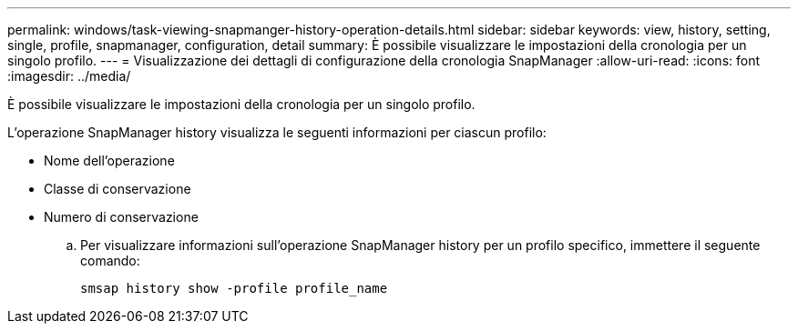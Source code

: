---
permalink: windows/task-viewing-snapmanger-history-operation-details.html 
sidebar: sidebar 
keywords: view, history, setting, single, profile, snapmanager, configuration, detail 
summary: È possibile visualizzare le impostazioni della cronologia per un singolo profilo. 
---
= Visualizzazione dei dettagli di configurazione della cronologia SnapManager
:allow-uri-read: 
:icons: font
:imagesdir: ../media/


[role="lead"]
È possibile visualizzare le impostazioni della cronologia per un singolo profilo.

L'operazione SnapManager history visualizza le seguenti informazioni per ciascun profilo:

* Nome dell'operazione
* Classe di conservazione
* Numero di conservazione
+
.. Per visualizzare informazioni sull'operazione SnapManager history per un profilo specifico, immettere il seguente comando:
+
`smsap history show -profile profile_name`




